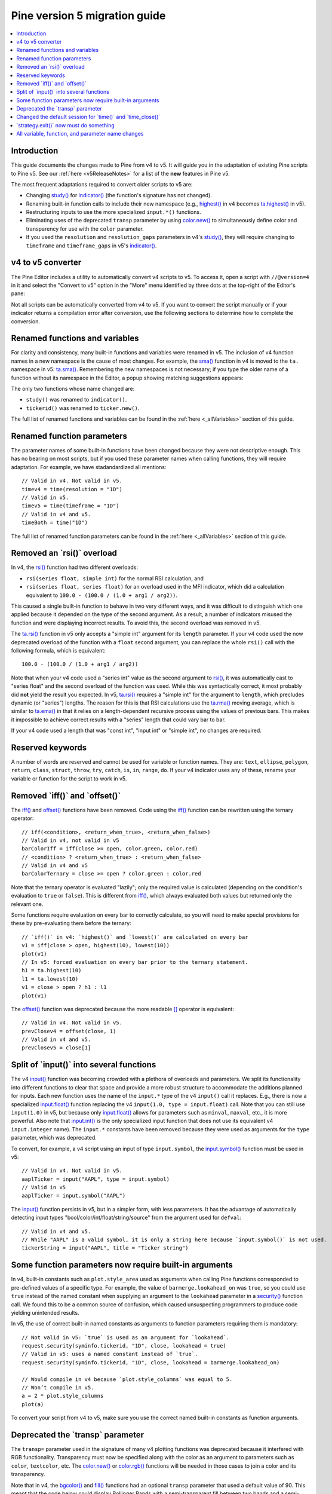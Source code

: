 Pine version 5 migration guide
==============================

.. contents:: :local:
    :depth: 1

Introduction
------------

This guide documents the changes made to Pine from v4 to v5. It will guide you in the adaptation of existing Pine scripts to Pine v5. See our :ref:`here <v5ReleaseNotes>` for a list of the **new** features in Pine v5.

The most frequent adaptations required to convert older scripts to v5 are:

- Changing `study() <https://www.tradingview.com/pine-script-reference/v4/#fun_study>`__ for `indicator() <https://www.tradingview.com/pine-script-reference/v5/#fun_indicator>`__ (the function's signature has not changed).
- Renaming built-in function calls to include their new namespace (e.g., `highest() <https://www.tradingview.com/pine-script-reference/v4/#fun_highest>`__ in v4 becomes `ta.highest() <https://www.tradingview.com/pine-script-reference/v5/#fun_ta{dot}highest>`__ in v5).
- Restructuring inputs to use the more specialized ``input.*()`` functions.
- Eliminating uses of the deprecated ``transp`` parameter by using `color.new() <https://www.tradingview.com/pine-script-reference/v5/#fun_color{dot}new>`__ to simultaneously define color and transparency for use with the ``color`` parameter.
- If you used the ``resolution`` and ``resolution_gaps`` parameters in v4's `study() <https://www.tradingview.com/pine-script-reference/v4/#fun_study>`__, they will require changing to ``timeframe`` and ``timeframe_gaps`` in v5's `indicator() <https://www.tradingview.com/pine-script-reference/v5/#fun_indicator>`__.


v4 to v5 converter
------------------

The Pine Editor includes a utility to automatically convert v4 scripts to v5. To access it, open a script with ``//@version=4`` in it and select the "Convert to v5" option in the "More" menu identified by three dots at the top-right of the Editor's pane:

.. image:: images/v4_to_v5_convert_button.png


Not all scripts can be automatically converted from v4 to v5. If you want to convert the script manually or if your indicator returns a compilation error after conversion, use the following sections to determine how to complete the conversion.


Renamed functions and variables
-------------------------------

For clarity and consistency, many built-in functions and variables were renamed in v5. The inclusion of v4 function names in a new namespace is the cause of most changes. For example, the `sma() <https://www.tradingview.com/pine-script-reference/v4/#fun_sma>`__ function in v4 is moved to the ``ta.`` namespace in v5: 
`ta.sma() <https://www.tradingview.com/pine-script-reference/v5/#fun_ta{dot}sma>`__. Remembering the new namespaces is not necessary; if you type the older name of a function without its namespace in the Editor, a popup showing matching suggestions appears:

.. image:: images/v5_autocomplete.png
 
The only two functions whose name changed are:

* ``study()`` was renamed to ``indicator()``.
* ``tickerid()`` was renamed to ``ticker.new()``.

The full list of renamed functions and variables can be found in the :ref:`here <_allVariables>` section of this guide.


Renamed function parameters
---------------------------

The parameter names of some built-in functions have been changed because they were not descriptive enough. This has no bearing on most scripts, but if you used these parameter names when calling functions, they will require adaptation. For example, we have stadandardized all mentions::

  // Valid in v4. Not valid in v5.
  timev4 = time(resolution = "1D")
  // Valid in v5.
  timev5 = time(timeframe = "1D")
  // Valid in v4 and v5.
  timeBoth = time("1D")

The full list of renamed function parameters can be found in the :ref:`here <_allVariables>` section of this guide.


Removed an \`rsi()\` overload
-----------------------------

In v4, the `rsi() <https://www.tradingview.com/pine-script-reference/v4/#fun_rsi>`__ function had two different overloads:

* ``rsi(series float, simple int)`` for the normal RSI calculation, and
* ``rsi(series float, series float)`` for an overload used in the MFI indicator, which did a calculation equivalent to ``100.0 - (100.0 / (1.0 + arg1 / arg2))``.

This caused a single built-in function to behave in two very different ways, and it was difficult to distinguish which one applied because it depended on the type of the second argument. As a result, a number of indicators misused the function and were displaying incorrect results. To avoid this, the second overload was removed in v5.

The `ta.rsi() <https://www.tradingview.com/pine-script-reference/v5/#fun_ta{dot}rsi>`__ function in v5 only accepts a "simple int" argument for its ``length`` parameter.
If your v4 code used the now deprecated overload of the function with a ``float`` second argument, you can replace the whole ``rsi()`` call with the following formula, which is equivalent::

    100.0 - (100.0 / (1.0 + arg1 / arg2))

Note that when your v4 code used a "series int" value as the second argument to `rsi() <https://www.tradingview.com/pine-script-reference/v4/#fun_rsi>`__, it was automatically cast to "series float" and the second overload of the function was used. While this was syntactically correct, it most probably did **not** yield the result you expected. In v5, `ta.rsi() <https://www.tradingview.com/pine-script-reference/v5/#fun_ta{dot}rsi>`__ requires a "simple int" for the argument to ``length``, which precludes dynamic (or "series") lengths. The reason for this is that RSI calculations use the `ta.rma() <https://www.tradingview.com/pine-script-reference/v5/#fun_ta{dot}rma>`__ moving average, which is similar to `ta.ema() <https://www.tradingview.com/pine-script-reference/v5/#fun_ta{dot}ema>`__ in that it relies on a length-dependent recursive process using the values of previous bars. This makes it impossible to achieve correct results with a "series" length that could vary bar to bar.

If your v4 code used a length that was "const int", "input int" or "simple int", no changes are required.


Reserved keywords
-----------------

A number of words are reserved and cannot be used for variable or function names. They are: ``text``, ``ellipse``, ``polygon``, ``return``, ``class``, ``struct``, ``throw``, ``try``, ``catch``, ``is``, ``in``, ``range``, ``do``. If your v4 indicator uses any of these, rename your variable or function for the script to work in v5.


Removed \`iff()\` and \`offset()\`
----------------------------------

The `iff() <https://www.tradingview.com/pine-script-reference/v4/#fun_iff>`__ and `offset() <https://www.tradingview.com/pine-script-reference/v4/#fun_offset>`__ functions have been removed. Code using the `iff() <https://www.tradingview.com/pine-script-reference/v4/#fun_iff>`__ function can be rewritten using the ternary operator::

    // iff(<condition>, <return_when_true>, <return_when_false>)
    // Valid in v4, not valid in v5
    barColorIff = iff(close >= open, color.green, color.red)
    // <condition> ? <return_when_true> : <return_when_false>
    // Valid in v4 and v5
    barColorTernary = close >= open ? color.green : color.red
	
Note that the ternary operator is evaluated "lazily"; only the required value is calculated (depending on the condition's evaluation to ``true`` or ``false``). This is different from `iff() <https://www.tradingview.com/pine-script-reference/v4/#fun_iff>`__, which always evaluated both values but returned only the relevant one.

Some functions require evaluation on every bar to correctly calculate, so you will need to make special provisions for these by pre-evaluating them before the ternary::

	// `iff()` in v4: `highest()` and `lowest()` are calculated on every bar
	v1 = iff(close > open, highest(10), lowest(10)) 
	plot(v1)
	// In v5: forced evaluation on every bar prior to the ternary statement.
	h1 = ta.highest(10)
	l1 = ta.lowest(10)
	v1 = close > open ? h1 : l1
	plot(v1)

The `offset() <https://www.tradingview.com/pine-script-reference/v4/#fun_offset>`__ function was deprecated because the more readable `[] <https://www.tradingview.com/pine-script-reference/v5/#op_[]>`__ operator is equivalent::

  // Valid in v4. Not valid in v5.
  prevClosev4 = offset(close, 1)
  // Valid in v4 and v5.
  prevClosev5 = close[1]


Split of \`input()\` into several functions
-------------------------------------------

The v4 `input() <https://www.tradingview.com/pine-script-reference/v4/#fun_input>`__ function was becoming crowded with a plethora of overloads and parameters. We split its functionality into different functions to clear that space and provide a more robust structure to accommodate the additions planned for inputs. Each new function uses the name of the ``input.*`` type of the v4 ``input()`` call it replaces. E.g., there is now a specialized `input.float() <https://www.tradingview.com/pine-script-reference/v5/#fun_input{dot}float>`__ function replacing the v4 ``input(1.0, type = input.float)`` call. Note that you can still use ``input(1.0)`` in v5, but because only `input.float() <https://www.tradingview.com/pine-script-reference/v5/#fun_input{dot}float>`__ allows for parameters such as ``minval``, ``maxval``, etc., it is more powerful. Also note that `input.int() <https://www.tradingview.com/pine-script-reference/v5/#fun_input{dot}int>`__ is the only specialized input function that does not use its equivalent v4 ``input.integer`` name). The ``input.*`` constants have been removed because they were used as arguments for the ``type`` parameter, which was deprecated.

To convert, for example, a v4 script using an input of type ``input.symbol``, the `input.symbol() <https://www.tradingview.com/pine-script-reference/v5/#fun_input{dot}symbol>`__ function must be used in v5::

  // Valid in v4. Not valid in v5.
  aaplTicker = input("AAPL", type = input.symbol)
  // Valid in v5
  aaplTicker = input.symbol("AAPL")

The `input() <https://www.tradingview.com/pine-script-reference/v5/#fun_input>`__ function persists in v5, but in a simpler form, with less parameters. It has the advantage of automatically detecting input types "bool/color/int/float/string/source" from the argument used for ``defval``::

  // Valid in v4 and v5.
  // While "AAPL" is a valid symbol, it is only a string here because `input.symbol()` is not used.
  tickerString = input("AAPL", title = "Ticker string")


Some function parameters now require built-in arguments
-------------------------------------------------------

In v4, built-in constants such as ``plot.style_area`` used as arguments when calling Pine functions corresponded to pre-defined values of a specific type. For example, the value of ``barmerge.lookahead_on`` was ``true``, so you could use ``true`` instead of the named constant when supplying an argument to the ``lookahead`` parameter in a `security() <https://www.tradingview.com/pine-script-reference/v4/#fun_security>`__ function call. We found this to be a common source of confusion, which caused unsuspecting programmers to produce code yielding unintended results.

In v5, the use of correct built-in named constants as arguments to function parameters requiring them is mandatory::

  // Not valid in v5: `true` is used as an argument for `lookahead`.
  request.security(syminfo.tickerid, "1D", close, lookahead = true)
  // Valid in v5: uses a named constant instead of `true`.
  request.security(syminfo.tickerid, "1D", close, lookahead = barmerge.lookahead_on)

  // Would compile in v4 because `plot.style_columns` was equal to 5.
  // Won’t compile in v5.
  a = 2 * plot.style_columns
  plot(a)

To convert your script from v4 to v5, make sure you use the correct named built-in constants as function arguments.


Deprecated the \`transp\` parameter
-----------------------------------

The ``transp=`` parameter used in the signature of many v4 plotting functions was deprecated because it interfered with RGB functionality. Transparency must now be specified along with the color as an argument to parameters such as ``color``, ``textcolor``, etc. The `color.new() <https://www.tradingview.com/pine-script-reference/v5/#fun_color{dot}new>`__ or `color.rgb() <https://www.tradingview.com/pine-script-reference/v5/#fun_color{dot}rgb>`__ functions will be needed in those cases to join a color and its transparency.

Note that in v4, the `bgcolor() <https://www.tradingview.com/pine-script-reference/v5/#fun_bgcolor>`__ and `fill() <https://www.tradingview.com/pine-script-reference/v5/#fun_fill>`__ functions had an optional ``transp`` parameter that used a default value of 90. This meant that the code below could display Bollinger Bands with a semi-transparent fill between two bands and a semi-transparent backround color where bands cross price, even though no argument is used for the ``transp`` parameter in its `bgcolor() <https://www.tradingview.com/pine-script-reference/v5/#fun_bgcolor>`__ and `fill() <https://www.tradingview.com/pine-script-reference/v5/#fun_fill>`__ calls::

 //@version=4
 study("Bollinger Bands", overlay=true)
 [middle, upper, lower] = bb(close, 5, 4)
 plot(middle, color=color.blue)
 p1 = plot(upper, color=color.green)
 p2 = plot(lower, color=color.green)
 crossUp = crossover(high, upper)
 crossDn = crossunder(low, lower)
 // Both `fill()` and `bgcolor()` have a default `transp` of 90
 fill(p1, p2, color = color.green)
 bgcolor(crossUp ? color.green : crossDn ? color.red : na)

In v5 we need to explictly mention the 90 transparency with the color, yielding::

 //@version=5
 indicator("Bollinger Bands", overlay=true)
 [middle, upper, lower] = ta.bb(close, 5, 4)
 plot(middle, color=color.blue)
 p1 = plot(upper, color=color.green)
 p2 = plot(lower, color=color.green)
 crossUp = ta.crossover(high, upper)
 crossDn = ta.crossunder(low, lower)
 var TRANSP = 90
 // We use `color.new()` to explicitly pass transparency to both functions
 fill(p1, p2, color = color.new(color.green, TRANSP))
 bgcolor(crossUp ? color.new(color.green, TRANSP) : crossDn ? color.new(color.red, TRANSP) : na)

 
Changed the default session for \`time()\` and \`time_close()\`
---------------------------------------------------------------

The default set of days for ``session`` arguments used in the `time() <https://www.tradingview.com/pine-script-reference/v5/#fun_time>`__ and `time_close() <https://www.tradingview.com/pine-script-reference/v5/#fun_time_close>`__ functions has changed from "23456" (Monday to Friday) to "1234567" (Sunday to Saturday)::

  // On symbols that are traded during weekends, this will behave differently in v4 and v5.
  t0 = time("1D", "1000-1200")
  // v5 equivalent of the behavior of `t0` in v4.
  t1 = time("1D", "1000-1200:23456")
  // v5 equivalent of the behavior of `t0` in v5.
  t2 = time("1D", "1000-1200:1234567")

This change in behavior will not affect scripts running on conventional markets that are closed during weekends. If it is important for you to ensure your session definitions preserve their v4 behavior in v5 code, add ":23456" to your session strings.


\`strategy.exit()\` now must do something
-----------------------------------------

Gone are the days when the `strategy.exit() <https://www.tradingview.com/pine-script-reference/v5/#fun_strategy{dot}exit>`__ function was allowed to loiter. Now it must actually have an effect on the strategy by using at least one of the following parameters: ``profit``, ``limit``, ``loss``, ``stop``, or one of the following pairs: ``trail_offset`` combined with either ``trail_price`` or ``trail_points``. When uses of `strategy.exit() <https://www.tradingview.com/pine-script-reference/v5/#fun_strategy{dot}exit>`__ not meeting these criteria trigger an error while converting a strategy to v5, you can safely eliminate these lines, as they didn't do anything in your code anyway.



.. _allVariables::

All variable, function, and parameter name changes
--------------------------------------------------


Removed functions and variables
^^^^^^^^^^^^^^^^^^^^^^^^^^^^^^^

+------------------------------------------------------+--------------------------------------------------------+
| v4                                                   | v5                                                     |
+------------------------------------------------------+--------------------------------------------------------+
| ``input.bool`` input                                 | Replaced by ``input.bool()``                           |
+------------------------------------------------------+--------------------------------------------------------+
| ``input.color`` input                                | Replaced by ``input.color()``                          |
+------------------------------------------------------+--------------------------------------------------------+
| ``input.float`` input                                | Replaced by ``input.float()``                          |
+------------------------------------------------------+--------------------------------------------------------+
| ``input.integer`` input                              | Replaced by ``input.int()``                            |
+------------------------------------------------------+--------------------------------------------------------+
| ``input.resolution`` input                           | Replaced by ``input.timeframe()``                      |
+------------------------------------------------------+--------------------------------------------------------+
| ``input.session`` input                              | Replaced by ``input.session()``                        |
+------------------------------------------------------+--------------------------------------------------------+
| ``input.source`` input                               | Replaced by ``input.source()``                         |
+------------------------------------------------------+--------------------------------------------------------+
| ``input.string`` input                               | Replaced by ``input.string()``                         |
+------------------------------------------------------+--------------------------------------------------------+
| ``input.symbol`` input                               | Replaced by ``input.symbol()``                         |
+------------------------------------------------------+--------------------------------------------------------+
| ``input.time`` input                                 | Replaced by ``input.time()``                           |
+------------------------------------------------------+--------------------------------------------------------+
| ``iff()``                                            | Use the ``?:`` operator instead                        |
+------------------------------------------------------+--------------------------------------------------------+
| ``offset()``                                         | Use the ``[]`` operator instead                        |
+------------------------------------------------------+--------------------------------------------------------+


Renamed functions and parameters
^^^^^^^^^^^^^^^^^^^^^^^^^^^^^^^^

No namespace change
"""""""""""""""""""

+------------------------------------------------------+--------------------------------------------------------+
| v4                                                   | v5                                                     |
+------------------------------------------------------+--------------------------------------------------------+
| ``study(<...>, resolution, resolution_gaps, <...>)`` | ``indicator(<...>, timeframe, timeframe_gaps, <...>)`` |
+------------------------------------------------------+--------------------------------------------------------+
| ``strategy.entry(long)``                             | ``strategy.entry(direction)``                          |
+------------------------------------------------------+--------------------------------------------------------+
| ``strategy.order(long)``                             | ``strategy.order(direction)``                          |
+------------------------------------------------------+--------------------------------------------------------+
| ``time(resolution)``                                 | ``time(timeframe)``                                    |
+------------------------------------------------------+--------------------------------------------------------+
| ``time_close(resolution)``                           | ``time_close(timeframe)``                              |
+------------------------------------------------------+--------------------------------------------------------+
| ``nz(x, y)``                                         | ``nz(source, replacement)``                            |
+------------------------------------------------------+--------------------------------------------------------+


"ta" namespace for technical analysis functions and variables
"""""""""""""""""""""""""""""""""""""""""""""""""""""""""""""

+------------------------------------------------------+--------------------------------------------------------+
| v4                                                   | v5                                                     |
+------------------------------------------------------+--------------------------------------------------------+
| Indicator functions and variables                                                                             |
+------------------------------------------------------+--------------------------------------------------------+
| ``accdist``                                          | ``ta.accdist``                                         |
+------------------------------------------------------+--------------------------------------------------------+
| ``alma()``                                           | ``ta.alma()``                                          |
+------------------------------------------------------+--------------------------------------------------------+
| ``atr()``                                            | ``ta.atr()``                                           |
+------------------------------------------------------+--------------------------------------------------------+
| ``bb()``                                             | ``ta.bb()``                                            |
+------------------------------------------------------+--------------------------------------------------------+
| ``bbw()``                                            | ``ta.bbw()``                                           |
+------------------------------------------------------+--------------------------------------------------------+
| ``cci()``                                            | ``ta.cci()``                                           |
+------------------------------------------------------+--------------------------------------------------------+
| ``cmo()``                                            | ``ta.cmo()``                                           |
+------------------------------------------------------+--------------------------------------------------------+
| ``cog()``                                            | ``ta.cog()``                                           |
+------------------------------------------------------+--------------------------------------------------------+
| ``dmi()``                                            | ``ta.dmi()``                                           |
+------------------------------------------------------+--------------------------------------------------------+
| ``ema()``                                            | ``ta.ema()``                                           |
+------------------------------------------------------+--------------------------------------------------------+
| ``hma()``                                            | ``ta.hma()``                                           |
+------------------------------------------------------+--------------------------------------------------------+
| ``iii``                                              | ``ta.iii``                                             |
+------------------------------------------------------+--------------------------------------------------------+
| ``kc()``                                             | ``ta.kc()``                                            |
+------------------------------------------------------+--------------------------------------------------------+
| ``kcw()``                                            | ``ta.kcw()``                                           |
+------------------------------------------------------+--------------------------------------------------------+
| ``linreg()``                                         | ``ta.linreg()``                                        |
+------------------------------------------------------+--------------------------------------------------------+
| ``macd()``                                           | ``ta.macd()``                                          |
+------------------------------------------------------+--------------------------------------------------------+
| ``mfi()``                                            | ``ta.mfi()``                                           |
+------------------------------------------------------+--------------------------------------------------------+
| ``mom()``                                            | ``ta.mom()``                                           |
+------------------------------------------------------+--------------------------------------------------------+
| ``nvi``                                              | ``ta.nvi``                                             |
+------------------------------------------------------+--------------------------------------------------------+
| ``obv``                                              | ``ta.obv``                                             |
+------------------------------------------------------+--------------------------------------------------------+
| ``pvi``                                              | ``ta.pvi``                                             |
+------------------------------------------------------+--------------------------------------------------------+
| ``pvt``                                              | ``ta.pvt``                                             |
+------------------------------------------------------+--------------------------------------------------------+
| ``rma()``                                            | ``ta.rma()``                                           |
+------------------------------------------------------+--------------------------------------------------------+
| ``roc()``                                            | ``ta.roc()``                                           |
+------------------------------------------------------+--------------------------------------------------------+
| ``rsi(x, y)``                                        | ``ta.rsi(source, length)``                             |
+------------------------------------------------------+--------------------------------------------------------+
| ``sar()``                                            | ``ta.sar()``                                           |
+------------------------------------------------------+--------------------------------------------------------+
| ``sma()``                                            | ``ta.sma()``                                           |
+------------------------------------------------------+--------------------------------------------------------+
| ``stoch()``                                          | ``ta.stoch()``                                         |
+------------------------------------------------------+--------------------------------------------------------+
| ``supertrend()``                                     | ``ta.supertrend()``                                    |
+------------------------------------------------------+--------------------------------------------------------+
| ``swma(x)``                                          | ``ta.swma(source)``                                    |
+------------------------------------------------------+--------------------------------------------------------+
| ``tr``                                               | ``ta.tr``                                              |
+------------------------------------------------------+--------------------------------------------------------+
| ``tr()``                                             | ``ta.tr()``                                            |
+------------------------------------------------------+--------------------------------------------------------+
| ``tsi()``                                            | ``ta.tsi()``                                           |
+------------------------------------------------------+--------------------------------------------------------+
| ``vwap``                                             | ``ta.vwap``                                            |
+------------------------------------------------------+--------------------------------------------------------+
| ``vwap(x)``                                          | ``ta.vwap(source)``                                    |
+------------------------------------------------------+--------------------------------------------------------+
| ``vwma()``                                           | ``ta.vwma()``                                          |
+------------------------------------------------------+--------------------------------------------------------+
| ``wad``                                              | ``ta.wad``                                             |
+------------------------------------------------------+--------------------------------------------------------+
| ``wma()``                                            | ``ta.wma()``                                           |
+------------------------------------------------------+--------------------------------------------------------+
| ``wpr()``                                            | ``ta.wpr()``                                           |
+------------------------------------------------------+--------------------------------------------------------+
| ``wvad``                                             | ``ta.wvad``                                            |
+------------------------------------------------------+--------------------------------------------------------+
| Supporting functions and variables                                                                            |
+------------------------------------------------------+--------------------------------------------------------+
| ``barsince()``                                       | ``ta.barsince()``                                      |
+------------------------------------------------------+--------------------------------------------------------+
| ``change()``                                         | ``ta.change()``                                        |
+------------------------------------------------------+--------------------------------------------------------+
| ``correlation(source_a, source_b, length)``          | ``ta.correlation(source1, source2, length)``           |
+------------------------------------------------------+--------------------------------------------------------+
| ``cross(x, y)``                                      | ``ta.cross(source1, source2)``                         |
+------------------------------------------------------+--------------------------------------------------------+
| ``crossover(x, y)``                                  | ``ta.crossover(source1, source2)``                     |
+------------------------------------------------------+--------------------------------------------------------+
| ``crossunder(x, y)``                                 | ``ta.crossunder(source1, source2)``                    |
+------------------------------------------------------+--------------------------------------------------------+
| ``cum(x)``                                           | ``ta.cum(source)``                                     |
+------------------------------------------------------+--------------------------------------------------------+
| ``dev()``                                            | ``ta.dev()``                                           |
+------------------------------------------------------+--------------------------------------------------------+
| ``falling()``                                        | ``ta.falling()``                                       |
+------------------------------------------------------+--------------------------------------------------------+
| ``highest()``                                        | ``ta.highest()``                                       |
+------------------------------------------------------+--------------------------------------------------------+
| ``highestbars()``                                    | ``ta.highestbars()``                                   |
+------------------------------------------------------+--------------------------------------------------------+
| ``lowest()``                                         | ``ta.lowest()``                                        |
+------------------------------------------------------+--------------------------------------------------------+
| ``lowestbars()``                                     | ``ta.lowestbars()``                                    |
+------------------------------------------------------+--------------------------------------------------------+
| ``median()``                                         | ``ta.median()``                                        |
+------------------------------------------------------+--------------------------------------------------------+
| ``mode()``                                           | ``ta.mode()``                                          |
+------------------------------------------------------+--------------------------------------------------------+
| ``percentile_linear_interpolation()``                | ``ta.percentile_linear_interpolation()``               |
+------------------------------------------------------+--------------------------------------------------------+
| ``percentile_nearest_rank()``                        | ``ta.percentile_nearest_rank()``                       |
+------------------------------------------------------+--------------------------------------------------------+
| ``percentrank()``                                    | ``ta.percentrank()``                                   |
+------------------------------------------------------+--------------------------------------------------------+
| ``pivothigh()``                                      | ``ta.pivothigh()``                                     |
+------------------------------------------------------+--------------------------------------------------------+
| ``pivotlow()``                                       | ``ta.pivotlow()``                                      |
+------------------------------------------------------+--------------------------------------------------------+
| ``range()``                                          | ``ta.range()``                                         |
+------------------------------------------------------+--------------------------------------------------------+
| ``rising()``                                         | ``ta.rising()``                                        |
+------------------------------------------------------+--------------------------------------------------------+
| ``stdev()``                                          | ``ta.stdev()``                                         |
+------------------------------------------------------+--------------------------------------------------------+
| ``valuewhen()``                                      | ``ta.valuewhen()``                                     |
+------------------------------------------------------+--------------------------------------------------------+
| ``variance()``                                       | ``ta.variance()``                                      |
+------------------------------------------------------+--------------------------------------------------------+


"math" namespace for math-related functions and variables
"""""""""""""""""""""""""""""""""""""""""""""""""""""""""

+------------------------------------------------------+--------------------------------------------------------+
| v4                                                   | v5                                                     |
+------------------------------------------------------+--------------------------------------------------------+
| ``abs(x)``                                           | ``math.abs(number)``                                   |
+------------------------------------------------------+--------------------------------------------------------+
| ``acos(x)``                                          | ``math.acos(number)``                                  |
+------------------------------------------------------+--------------------------------------------------------+
| ``asin(x)``                                          | ``math.asin(number)``                                  |
+------------------------------------------------------+--------------------------------------------------------+
| ``atan(x)``                                          | ``math.atan(number)``                                  |
+------------------------------------------------------+--------------------------------------------------------+
| ``avg()``                                            | ``math.avg()``                                         |
+------------------------------------------------------+--------------------------------------------------------+
| ``ceil(x)``                                          | ``math.ceil(number)``                                  |
+------------------------------------------------------+--------------------------------------------------------+
| ``cos(x)``                                           | ``math.cos(angle)``                                    |
+------------------------------------------------------+--------------------------------------------------------+
| ``exp(x)``                                           | ``math.exp(number)``                                   |
+------------------------------------------------------+--------------------------------------------------------+
| ``floor(x)``                                         | ``math.floor(number)``                                 |
+------------------------------------------------------+--------------------------------------------------------+
| ``log(x)``                                           | ``math.log(number)``                                   |
+------------------------------------------------------+--------------------------------------------------------+
| ``log10(x)``                                         | ``math.log10(number)``                                 |
+------------------------------------------------------+--------------------------------------------------------+
| ``max()``                                            | ``math.max()``                                         |
+------------------------------------------------------+--------------------------------------------------------+
| ``min()``                                            | ``math.min()``                                         |
+------------------------------------------------------+--------------------------------------------------------+
| ``pow()``                                            | ``math.pow()``                                         |
+------------------------------------------------------+--------------------------------------------------------+
| ``random()``                                         | ``math.random()``                                      |
+------------------------------------------------------+--------------------------------------------------------+
| ``round(x, precision)``                              | ``math.round(number, precision)``                      |
+------------------------------------------------------+--------------------------------------------------------+
| ``round_to_mintick(x)``                              | ``math.round_to_mintick(number)``                      |
+------------------------------------------------------+--------------------------------------------------------+
| ``sign(x)``                                          | ``math.sign(number)``                                  |
+------------------------------------------------------+--------------------------------------------------------+
| ``sin(x)``                                           | ``math.sin(angle)``                                    |
+------------------------------------------------------+--------------------------------------------------------+
| ``sqrt(x)``                                          | ``math.sqrt(number)``                                  |
+------------------------------------------------------+--------------------------------------------------------+
| ``sum()``                                            | ``math.sum()``                                         |
+------------------------------------------------------+--------------------------------------------------------+
| ``tan(x)``                                           | ``math.tan(angle)``                                    |
+------------------------------------------------------+--------------------------------------------------------+
| ``todegrees()``                                      | ``math.todegrees()``                                   |
+------------------------------------------------------+--------------------------------------------------------+
| ``toradians()``                                      | ``math.toradians()``                                   |
+------------------------------------------------------+--------------------------------------------------------+


"request" namespace for functions that request external data
""""""""""""""""""""""""""""""""""""""""""""""""""""""""""""

+------------------------------------------------------+--------------------------------------------------------+
| v4                                                   | v5                                                     |
+------------------------------------------------------+--------------------------------------------------------+
| ``financial()``                                      | ``request.financial()``                                |
+------------------------------------------------------+--------------------------------------------------------+
| ``quandl()``                                         | ``request.quandl()``                                   |
+------------------------------------------------------+--------------------------------------------------------+
| ``security(<...>, resolution, <...>)``               | ``request.security(<...>, timeframe, <...>)``          |
+------------------------------------------------------+--------------------------------------------------------+
| ``splits()``                                         | ``request.splits()``                                   |
+------------------------------------------------------+--------------------------------------------------------+
| ``dividends()``                                      | ``request.dividends()``                                |
+------------------------------------------------------+--------------------------------------------------------+
| ``earnings()``                                       | ``request.earnings()``                                 |
+------------------------------------------------------+--------------------------------------------------------+


"ticker" namespace for functions that help create tickers
"""""""""""""""""""""""""""""""""""""""""""""""""""""""""

+------------------------------------------------------+--------------------------------------------------------+
| v4                                                   | v5                                                     |
+------------------------------------------------------+--------------------------------------------------------+
| ``heikinashi()``                                     | ``ticker.heikinashi()``                                |
+------------------------------------------------------+--------------------------------------------------------+
| ``kagi()``                                           | ``ticker.kagi()``                                      |
+------------------------------------------------------+--------------------------------------------------------+
| ``linebreak()``                                      | ``ticker.linebreak()``                                 |
+------------------------------------------------------+--------------------------------------------------------+
| ``pointfigure()``                                    | ``ticker.pointfigure()``                               |
+------------------------------------------------------+--------------------------------------------------------+
| ``renko()``                                          | ``ticker.renko()``                                     |
+------------------------------------------------------+--------------------------------------------------------+
| ``tickerid()``                                       | ``ticker.new()``                                       |
+------------------------------------------------------+--------------------------------------------------------+


"str" namespace for functions that work with strings
""""""""""""""""""""""""""""""""""""""""""""""""""""

+------------------------------------------------------+--------------------------------------------------------+
| v4                                                   | v5                                                     |
+------------------------------------------------------+--------------------------------------------------------+
| ``tostring(x, y)``                                   | ``str.tostring(value, format)``                        |
+------------------------------------------------------+--------------------------------------------------------+
| ``tonumber(x)``                                      | ``str.tonumber(string)``                               |
+------------------------------------------------------+--------------------------------------------------------+
